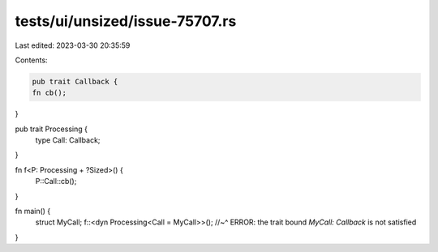 tests/ui/unsized/issue-75707.rs
===============================

Last edited: 2023-03-30 20:35:59

Contents:

.. code-block:: rs

    pub trait Callback {
    fn cb();
}

pub trait Processing {
    type Call: Callback;
}

fn f<P: Processing + ?Sized>() {
    P::Call::cb();
}

fn main() {
    struct MyCall;
    f::<dyn Processing<Call = MyCall>>();
    //~^ ERROR: the trait bound `MyCall: Callback` is not satisfied
}


